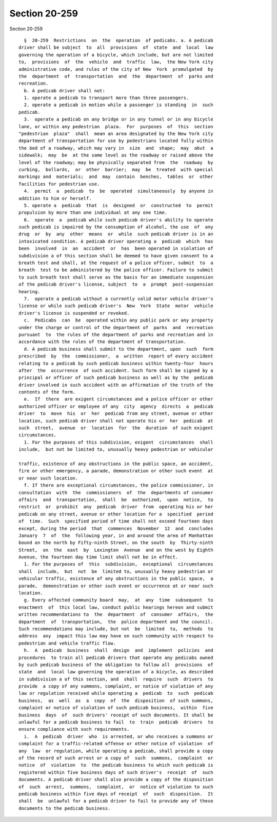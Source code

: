 Section 20-259
==============

Section 20-259 ::    
        
     
        §  20-259  Restrictions  on  the  operation  of pedicabs. a. A pedicab
      driver shall be subject  to  all  provisions  of  state  and  local  law
      governing the operation of a bicycle, which include, but are not limited
      to,  provisions  of  the  vehicle  and  traffic  law,  the New York city
      administrative code, and rules of the city of New  York  promulgated  by
      the  department  of  transportation  and  the  department  of  parks and
      recreation.
        b. A pedicab driver shall not:
        1. operate a pedicab to transport more than three passengers.
        2. operate a pedicab in motion while a passenger is standing  in  such
      pedicab.
        3.  operate a pedicab on any bridge or in any tunnel or in any bicycle
      lane, or within any pedestrian  plaza.  For  purposes  of  this  section
      "pedestrian  plaza"  shall  mean an area designated by the New York city
      department of transportation for use by pedestrians located fully within
      the bed of a roadway, which may vary in  size  and  shape;  may  abut  a
      sidewalk;  may  be  at the same level as the roadway or raised above the
      level of the roadway; may be physically separated from  the  roadway  by
      curbing,  bollards,  or  other  barrier;  may  be  treated  with special
      markings and  materials;  and  may  contain  benches,  tables  or  other
      facilities for pedestrian use.
        4.  permit  a  pedicab  to  be  operated  simultaneously  by anyone in
      addition to him or herself.
        5. operate a  pedicab  that  is  designed  or  constructed  to  permit
      propulsion by more than one individual at any one time.
        6.  operate  a  pedicab while such pedicab driver's ability to operate
      such pedicab is impaired by the consumption of alcohol, the use  of  any
      drug  or  by  any  other  means  or  while  such pedicab driver is in an
      intoxicated condition. A pedicab driver operating a  pedicab  which  has
      been  involved  in  an  accident  or  has  been operated in violation of
      subdivision a of this section shall be deemed to have given consent to a
      breath test and shall, at the request of a police officer, submit  to  a
      breath  test to be administered by the police officer. Failure to submit
      to such breath test shall serve as the basis for an immediate suspension
      of the pedicab driver's license, subject  to  a  prompt  post-suspension
      hearing.
        7.  operate a pedicab without a currently valid motor vehicle driver's
      license or while such pedicab driver's  New  York  State  motor  vehicle
      driver's license is suspended or revoked.
        c.  Pedicabs  can  be  operated within any public park or any property
      under the charge or control of the department of  parks  and  recreation
      pursuant  to  the rules of the department of parks and recreation and in
      accordance with the rules of the department of transportation.
        d. A pedicab business shall submit to the department, upon  such  form
      prescribed  by  the  commissioner,  a  written  report of every accident
      relating to a pedicab by such pedicab business within twenty-four  hours
      after  the  occurrence  of such accident. Such form shall be signed by a
      principal or officer of such pedicab business as well as by the  pedicab
      driver involved in such accident with an affirmation of the truth of the
      contents of the form.
        e.  If  there  are exigent circumstances and a police officer or other
      authorized officer or employee of any  city  agency  directs  a  pedicab
      driver  to  move  his  or  her  pedicab from any street, avenue or other
      location, such pedicab driver shall not operate his or  her  pedicab  at
      such  street,  avenue  or  location  for  the  duration  of such exigent
      circumstances.
        1. For the purposes of this subdivision, exigent  circumstances  shall
      include,  but not be limited to, unusually heavy pedestrian or vehicular
    
      traffic, existence of any obstructions in the public space, an accident,
      fire or other emergency, a parade, demonstration or other such event  at
      or near such location.
        f. If there are exceptional circumstances, the police commissioner, in
      consultation  with  the  commissioners  of  the  departments of consumer
      affairs  and  transportation,  shall  be  authorized,  upon  notice,  to
      restrict  or  prohibit  any  pedicab  driver  from  operating his or her
      pedicab on any street, avenue or other location for a  specified  period
      of  time.  Such  specified period of time shall not exceed fourteen days
      except, during the period  that  commences  November  12  and  concludes
      January  7  of  the  following year, in and around the area of Manhattan
      bound on the north by Fifty-ninth Street, on the south  by  Thirty-ninth
      Street,  on  the  east  by  Lexington  Avenue  and on the west by Eighth
      Avenue, the fourteen day time limit shall not be in effect.
        1. For the purposes of  this  subdivision,  exceptional  circumstances
      shall  include,  but  not  be  limited to, unusually heavy pedestrian or
      vehicular traffic, existence of any obstructions in the public space,  a
      parade,  demonstration or other such event or occurrence at or near such
      location.
        g. Every affected community board  may,  at  any  time  subsequent  to
      enactment  of  this local law, conduct public hearings hereon and submit
      written recommendations to  the  department  of  consumer  affairs,  the
      department  of  transportation,  the  police department and the council.
      Such recommendations may include, but not  be  limited  to,  methods  to
      address  any  impact this law may have on such community with respect to
      pedestrian and vehicle traffic flow.
        h.  A  pedicab  business  shall  design  and  implement  policies  and
      procedures  to train all pedicab drivers that operate any pedicabs owned
      by such pedicab business of the obligation to follow all  provisions  of
      state  and  local law governing the operation of a bicycle, as described
      in subdivision a of this section, and  shall  require  such  drivers  to
      provide  a copy of any summons, complaint, or notice of violation of any
      law or regulation received while operating a  pedicab  to  such  pedicab
      business,  as  well  as  a  copy  of  the  disposition  of such summons,
      complaint or notice of violation of such pedicab business,  within  five
      business  days  of  such drivers' receipt of such documents. It shall be
      unlawful for a pedicab business to fail  to  train  pedicab  drivers  to
      ensure compliance with such requirements.
        i.  A  pedicab  driver  who  is arrested, or who receives a summons or
      complaint for a traffic-related offense or other notice of violation  of
      any  law  or regulation, while operating a pedicab, shall provide a copy
      of the record of such arrest or a copy of  such  summons,  complaint  or
      notice  of  violation  to  the pedicab business to which such pedicab is
      registered within five business days of such driver's  receipt  of  such
      documents. A pedicab driver shall also provide a copy of the disposition
      of  such  arrest,  summons,  complaint,  or  notice of violation to such
      pedicab business within five days of receipt  of  such  disposition.  It
      shall  be  unlawful for a pedicab driver to fail to provide any of these
      documents to the pedicab business.
    
    
    
    
    
    
    